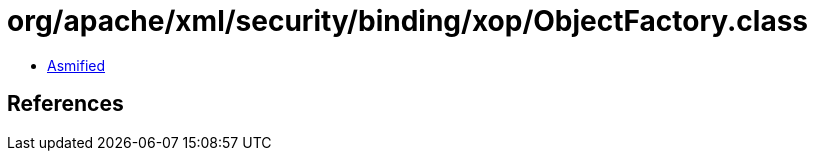 = org/apache/xml/security/binding/xop/ObjectFactory.class

 - link:ObjectFactory-asmified.java[Asmified]

== References


